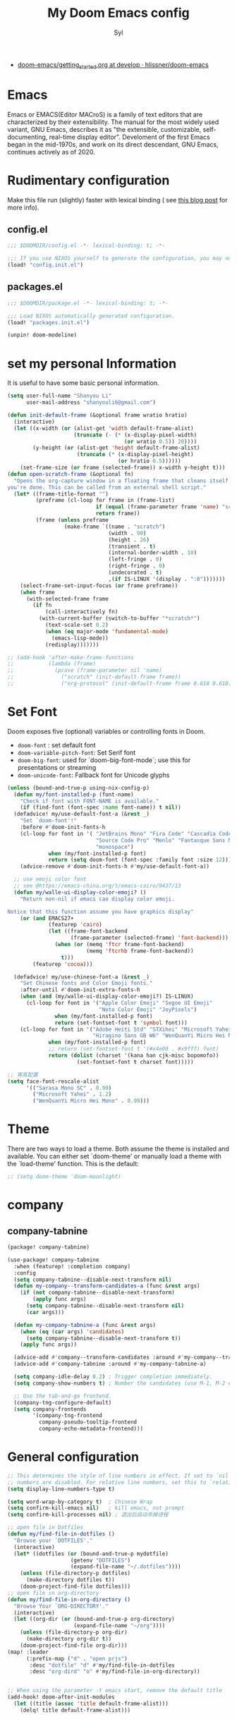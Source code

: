 #+TITLE: My Doom Emacs config
#+EMAIL: shanyouli6@gmail.com
#+DATA: 20 Nov 2020
#+AUTHOR: Syl
#+STARTUP: overview
+ [[https://github.com/hlissner/doom-emacs/blob/develop/docs/getting_started.org][doom-emacs/getting_started.org at develop · hlissner/doom-emacs]]
* Emacs
Emacs or EMACS(Editor MACroS) is a family of text editors that are characterized by
their extensibility. The manual for the most widely used variant, GNU Emacs, describes
it as "the extensible, customizable, self-documenting, real-time display editor".
Develoment of the first Emacs began in the mid-1970s, and work on its direct
descendant, GNU Emacs, continues actively as of 2020.

* Rudimentary configuration
Make this file run (slightly) faster with lexical binding ( see [[https://nullprogram.com/blog/2016/12/22/][this blog post]] for more info).
** config.el
#+begin_src emacs-lisp :tangle "config.el"
;;; $DOOMDIR/config.el -*- lexical-binding: t; -*-

;;; If you use NIXOS yourself to generate the configuration, you may need to load it.
(load! "config.init.el")
#+end_src
** packages.el
#+begin_src emacs-lisp :tangle "packages.el"
;;; $DOOMDIR/package.el -*- lexical-binding: t; -*-

;;; Load NIXOS automatically generated configuration.
(load! "packages.init.el")

(unpin! doom-modeline)
#+end_src

* set my personal Information
It is useful to have some basic personal information.
#+begin_src emacs-lisp :tangle "config.el"
(setq user-full-name "Shanyou Li"
      user-mail-address "shanyouli6@gmail.com")

(defun init-default-frame (&optional frame wratio hratio)
  (interactive)
  (let ((x-width (or (alist-get 'width default-frame-alist)
                     (truncate (- (* (x-display-pixel-width)
                                     (or wratio 0.5)) 20))))
        (y-height (or (alist-get 'height default-frame-alist)
                      (truncate (* (x-display-pixel-height)
                                   (or hratio 0.5))))))
    (set-frame-size (or frame (selected-frame)) x-width y-height t)))
(defun open-scratch-frame (&optional fn)
  "Opens the org-capture window in a floating frame that cleans itself up once
you're done. This can be called from an external shell script."
  (let* ((frame-title-format "")
         (preframe (cl-loop for frame in (frame-list)
                            if (equal (frame-parameter frame 'name) "scratch")
                            return frame))
         (frame (unless preframe
                  (make-frame `((name . "scratch")
                                (width . 90)
                                (height . 26)
                                (transient . t)
                                (internal-border-width . 10)
                                (left-fringe . 0)
                                (right-fringe . 0)
                                (undecorated . t)
                                ,(if IS-LINUX '(display . ":0")))))))
    (select-frame-set-input-focus (or frame preframe))
    (when frame
      (with-selected-frame frame
        (if fn
            (call-interactively fn)
          (with-current-buffer (switch-to-buffer "*scratch*")
            (text-scale-set 0.2)
            (when (eq major-mode 'fundamental-mode)
              (emacs-lisp-mode))
            (redisplay)))))))

;; (add-hook 'after-make-frame-functions
;;           (lambda (frame)
;;             (pcase (frame-parameter nil 'name)
;;               ("scratch" (init-default-frame frame))
;;               ("org-protocol" (init-default-frame frame 0.618 0.618)))))
#+end_src
* Set Font
Doom exposes five (optional) variables or controlling fonts in Doom.
+ ~doom-font~ : set default font
+ ~doom-variable-pitch-font~: Set Serif font
+ ~doom-big-font~: used for `doom-big-font-mode`; use this for presentations or streaming
+ ~doom-unicode-font~: Fallback font for Unicode glyphs
#+begin_src emacs-lisp :tangle "config.el"
(unless (bound-and-true-p using-nix-config-p)
  (defun my/font-installed-p (font-name)
    "Check if font with FONT-NAME is available."
    (if (find-font (font-spec :name font-name)) t nil))
  (defadvice! my/use-default-font-a (&rest _)
    "Set `doom-font'!"
    :before #'doom-init-fonts-h
    (cl-loop for font in '( "JetBrains Mono" "Fira Code" "Cascadia Code"
                            "Source Code Pro" "Menlo" "Fantasque Sans Mono"
                            "monospace")
             when (my/font-installed-p font)
             return (setq doom-font (font-spec :family font :size 12)))
    (advice-remove #'doom-init-fonts-h #'my/use-default-font-a))

  ;; use emoji color font
  ;; see @https://emacs-china.org/t/emacs-cairo/9437/13
  (defun my/walle-ui-display-color-emoji? ()
    "Return non-nil if emacs can display color emoji.

Notice that this function assume you have graphics display"
    (or (and EMACS27+
             (featurep 'cairo)
             (let ((frame-font-backend
                    (frame-parameter (selected-frame) 'font-backend)))
               (when (or (memq 'ftcr frame-font-backend)
                         (memq 'ftcrhb frame-font-backend))
                 t)))
        (featurep 'cocoa)))

  (defadvice! my/use-chinese-font-a (&rest _)
    "Set Chinese fonts and Color Emoji fonts."
    :after-until #'doom-init-extra-fonts-h
    (when (and (my/walle-ui-display-color-emoji?) IS-LINUX)
      (cl-loop for font in '("Apple Color Emoji" "Segoe UI Emoji"
                             "Noto Color Emoji" "JoyPixels")
               when (my/font-installed-p font)
               return (set-fontset-font t 'symbol font)))
    (cl-loop for font in '("Adobe Heiti Std" "STXihei" "Microsoft Yahei"
                           "Hiragino Sans GB W6" "WenQuanYi Micro Hei Mono")
             when (my/font-installed-p font)
             ;; return (set-fontset-font t '(#x4e00 . #x9fff) font)
             return (dolist (charset '(kana han cjk-misc bopomofo))
                      (set-fontset-font t charset font)))))

;; 等高配置
(setq face-font-rescale-alist
      '(("Sarasa Mono SC" . 0.99)
        ("Microsoft Yahei" . 1.2)
        ("WenQuanYi Micro Hei Mono" . 0.99)))
#+end_src

* Theme
There are two ways to load a theme. Both assume the theme is installed and
available. You can either set `doom-theme' or manually load a theme with the
`load-theme' function. This is the default:
#+begin_src emacs-lisp :tangle "config.el"
;; (setq doom-theme 'doom-moonlight)
#+end_src

* company
** company-tabnine
#+begin_src emacs-lisp :tangle "packages.el"
(package! company-tabnine)
#+end_src
#+begin_src emacs-lisp :tangle "config.el"
(use-package! company-tabnine
  :when (featurep! :completion company)
  :config
  (setq company-tabnine--disable-next-transform nil)
  (defun my-company--transform-candidates-a (func &rest args)
    (if (not company-tabnine--disable-next-transform)
        (apply func args)
      (setq company-tabnine--disable-next-transform nil)
      (car args)))

  (defun my-company-tabnine-a (func &rest args)
    (when (eq (car args) 'candidates)
      (setq company-tabnine--disable-next-transform t))
    (apply func args))

  (advice-add #'company--transform-candidates :around #'my-company--transform-candidates-a)
  (advice-add #'company-tabnine :around #'my-company-tabnine-a)

  (setq company-idle-delay 0.2) ; Trigger completion immediately.
  (setq company-show-numbers t) ; Number the candidates (use M-1, M-2 etc to select completions).

  ;; Use the tab-and-go frontend.
  (company-tng-configure-default)
  (setq company-frontends
        '(company-tng-frontend
          company-pseudo-tooltip-frontend
          company-echo-metadata-frontend)))
#+end_src
* General configuration
#+begin_src emacs-lisp :tangle "config.el"
;; This determines the style of line numbers in effect. If set to `nil', line
;; numbers are disabled. For relative line numbers, set this to `relative'.
(setq display-line-numbers-type t)

(setq word-wrap-by-category t)  ; Chinese Wrap
(setq confirm-kill-emacs nil)   ; kill emacs, not prompt
(setq confirm-kill-processes nil) ; 退出后自动杀掉进程

;; open file in Dotfiles
(defun my/find-file-in-dotfiles ()
  "Browse your `DOTFILES'."
  (interactive)
  (let* ((dotfiles (or (bound-and-true-p mydotfile)
                    (getenv "DOTFILES")
                    (expand-file-name "~/.dotfiles"))))
    (unless (file-directory-p dotfiles)
      (make-directory dotfiles t))
    (doom-project-find-file dotfiles)))
;; open file in org-directory
(defun my/find-file-in-org-directory ()
  "Browse Your `ORG-DIRECTORY'."
  (interactive)
  (let ((org-dir (or (bound-and-true-p org-directory)
                     (expand-file-name "~/org"))))
    (unless (file-directory-p org-dir)
      (make-directory org-dir t))
    (doom-project-find-file org-dir)))
(map! :leader
      (:prefix-map ("d" . "open prjs")
       :desc "dotfile" "d" #'my/find-file-in-dotfiles
       :desc "org-dird" "o" #'my/find-file-in-org-directory))


;; When using the parameter -t emacs start, remove the default title
(add-hook! doom-after-init-modules
  (let ((title (assoc 'title default-frame-alist)))
    (delq! title default-frame-alist)))
#+end_src

* org
Org-mode is one of my favorite features in Emacs.
#+begin_src emacs-lisp :tangle "packages.el"
(package! org-cliplink)
(package! valign)
(package! org-roam-server)
#+end_src
#+begin_src emacs-lisp :tangle "config.el"
;; Set `org-directory'
(setq org-directory (if (not IS-WINDOWS) "~/projects/org")
      org-archive-location (concat org-directory "/.archive/%s::"))

(setq org-ellipsis " [...]" ; Hide the logo
      org-priority-highest ?A
      org-priority-lowest ?E)
#+end_src
**  org-superstar
The header of the beautification org-mdoe
#+begin_src emacs-lisp :tangle "config.el"
(setq org-superstar-headline-bullets-list '("◉" "○" "✸" "✿" "✤" "✜" "◆" "▶")
      ;; org-superstar-headline-bullets-list '("Ⅰ" "Ⅱ" "Ⅲ" "Ⅳ" "Ⅴ" "Ⅵ" "Ⅶ" "Ⅷ" "Ⅸ" "Ⅹ")
      org-superstar-prettify-item-bullets t)
#+end_src
** org-roam
Org-Roam is one of the best notes notes.It is one of the ways to implement
Roam Research. Look at [[https://www.youtube.com/playlist?list=PLwXSqDdn_CpE934BjXMgmzHnlwXMy41TC][this video series]] for more info.
#+begin_src emacs-lisp :tangle "config.el"
;; not open the org-roam buffer when opening an org roam file
(setq +org-roam-open-buffer-on-find-file nil)
;; see @https://www.zmonster.me/2020/06/27/org-roam-introduction.html
(setq org-roam-capture-templates
      '(( "d" "default" plain (function org-roam-capture--get-point)
          "%?"
          :file-name "%<%Y%m%d%H%M%S>-${slug}"
          :head "#+title: ${title}\n#+roam_tags:\n\n")
        ( "a" "alias" plain (function org-roam-capture--get-point)
          "%?"
          :file-name "%<%Y%m%d%H%M%S>-${slug}"
          :head "#+title: ${title}\n#+roam_alias:\n\n")))

(after! org-roam
  (add-to-list 'org-roam-capture-ref-templates
               '("a" "Annotation" plain (function org-roam-capture--get-point)
                 "%U ${body}\n"
                 :file-name "${slug}"
                 :head "#+title: ${title}\n#+roam_key: ${ref}\n#+roam_alias:\n"
                 :immediate-finish t
                 :unnarrowed t)))

;; org-roam-server
(use-package! org-roam-server
  :after org-roam
  :commands (my/org-roam-server-open)
  :init
  (map! :leader
        :desc "org-roam-server" "on" #'my/org-roam-server-open)
  :config
  (setq org-roam-server-host "127.0.0.1"
        org-roam-server-port 9091
        org-roam-server-export-inline-images t
        org-roam-server-authenticate nil
        org-roam-server-network-label-truncate t
        org-roam-server-network-label-truncate-length 60
        org-roam-server-network-label-wrap-length 20)
  (defun my/org-roam-server-open ()
    "Ensure the server is active, then open the roam graph."
    (interactive)
    (let ((sp-mode-p (bound-and-true-p smartparens-global-mode)))
      (and sp-mode-p (smartparens-global-mode -1))
      (org-roam-server-mode 1)
      (and sp-mode-p (smartparens-global-mode 1))
      (browse-url-xdg-open (format "http://localhost:%d" org-roam-server-port)))))
#+end_src
** org-cliplink
#+begin_src emacs-lisp :tangle "config.el"
(use-package! org-cliplink
  :after org
  :config
  (map! :map org-mode-map :localleader "l h" #'org-cliplink))
#+end_src
** valign
Form pixel alignment,Valign-Mode and Display-Line-Mode conflicts,
so turn off ~display-line-numbers-mode~,
How to turn off display-line-numbers-mode see
@https://github.com/hlissner/doom-emacs/issues/870
@https://github.com/hlissner/doom-emacs/issues/827
@https://emacs-china.org/t/major-mode-smart-parens/15360
#+begin_src emacs-lisp :tangle "config.el"
(use-package! valign
  ;; :commands valign-mode
  :init (setq valign-fancy-bar t)
  :hook ((org-mode markdown-mode)  . my/using-valign-mode)
  :config
  (defun my/using-valign-mode ()
    (display-line-numbers-mode -1)
    (valign-mode +1)))
#+end_src

* Chinese input method
In order to obtain better Chinese input environment.
#+begin_src emacs-lisp :tangle "packages.el"
(package! sis :recipe (:type git
                        :host github
                        :repo "laishulu/emacs-smart-input-source"))
(package! pangu-spacing)
(package! ace-pinyin)
(package! rime :ignore IS-WINDOWS)
#+end_src
** sis
smart change input method(EN or ZH)
see@ https://emacs-china.org/t/os-smart-input-source/13436/726
see@ https://emacs-china.org/t/native-os-sis/14089
#+begin_src emacs-lisp :tangle "config.el"
(use-package! sis
  :after evil
  :config
  (push "M-<SPC>" sis-prefix-override-keys)
  (if (bound-and-true-p using-emacs-rime-p)
      (sis-ism-lazyman-config nil "rime" 'native)
    (sis-ism-lazyman-config "1" "2"
                            (cond ((executable-find"fcitx5") 'fcitx5)
                                  ((executable-find "fcitx") 'fcitx))))

  ;; enable the /cursor color/ mode
  (sis-global-cursor-color-mode t)
  ;; enable the /respect/ mode
  (sis-global-respect-mode t)
  ;; enable the /follow context/ mode for all buffers
  (sis-global-context-mode t)
  ;; enable the /inline english/ mode for all buffers
  (sis-global-inline-mode t))
#+end_src
** emacs-rime
RIME Emacs Front End Framework
#+begin_src emacs-lisp :tangle "config.el"
(use-package! rime
  :defer 0.5
  :init
  (if (bound-and-true-p using-nix-config-p)
      (setq rime-disable-predicates '(rime-predicate-evil-mode-p
                                      rime-predicate-after-alphabet-char-p
                                      rime-predicate-prog-in-code-p))
    (setq rime-user-data-dir (expand-file-name "~/.config/fcitx/rime")))
  (setq default-input-method "rime")
  (setq rime-show-candidate 'posframe)

  ;; (setq rime-inline-ascii-trigger 'shift-l)
  :bind
  ;; C-\ to toggle-input-method
  ;; C-` to toggle
  ;; , and . to page up and down
  (:map rime-mode-map
   ;; open rime menu
   ("C-`" . 'rime-send-keybinding))
  (:map rime-active-mode-map
   ("C-j" . 'rime-inline-ascii))
  :config
  (when IS-MAC (setq rime-librime-root "~/.emacs.d/librime/dist"))
  (setq rime-posframe-properties
        (list :font (font-spec :family "Unifont" :size 14)
              :internal-border-width 5))
  ;;; fix posfrmae 吃字现象
  (defun +rime--posframe-display-content-a (args)
    "给 `rime--posframe-display-content' 传入的字符串加一个全角空
  格，以解决 `posframe' 偶尔吃字的问题。"
    (cl-destructuring-bind (content) args
       (let ((newresult (if (string-blank-p content)
                           content
                         (concat content "　"))))
        (list newresult))))

  (if (fboundp 'rime--posframe-display-content)
      (advice-add 'rime--posframe-display-content
                  :filter-args
                  #'+rime--posframe-display-content-a)
    (error "Function `rime--posframe-display-content' is not available.")))
#+end_src
** pangu-spacing
Automatically add Spaces between Chinese and English
#+begin_src emacs-lisp :tangle "config.el"
(use-package! pangu-spacing
  :hook (text-mode . pangu-spacing-mode)
  :config
  ;; Always insert `real' space in org-mode.
  (setq-hook! 'org-mode-hook pangu-spacing-real-insert-separtor t))
#+end_src
** ace-pinyin
Make avy support Chinese jump
#+begin_src emacs-lisp :tangle "config.el"
(use-package! ace-pinyin
  :after avy
  :init (setq ace-pinyin-use-avy t)
  :config (ace-pinyin-global-mode 1))
#+end_src
** other
#+begin_src emacs-lisp :tangle "config.el"
(defadvice! +chinese--org-html-paragraph-a (args)
  "Join consecutive Chinese lines into a single long line without unwanted space
when exporting org-mode to html."
  :filter-args #'org-html-paragraph
  (cl-destructuring-bind (paragraph contents info) args
    (let* ((fix-regexp "[[:multibyte:]]")
           (fixed-contents
            (replace-regexp-in-string
             (concat "\\(" fix-regexp "\\) *\n *\\(" fix-regexp "\\)")
             "\\1\\2"
             contents)))
      (list paragraph fixed-contents info))))
#+end_src
* The dictionary
Both English and Chinese translation
#+begin_src emacs-lisp :tangle "packages.el"
(package! insert-translated-name
  :recipe (:type git
                 :host github
                 :repo "manateelazycat/insert-translated-name"))
(package! english-teacher :recipe (:type git
                                   :host github
                                   :repo "loyalpartner/english-teacher.el"
                                   ))
(package! sdcv :recipe (:type git :host github
                        :repo "manateelazycat/sdcv"))
(package! youdao-dictionary)
(package! posframe)
#+end_src
** sdcv
#+begin_src emacs-lisp :tangle "config.el"
(use-package! sdcv
  :commands my/sdcv-point
  :init
  (setq sdcv-dictionary-data-dir
        (or (getenv "STARDICT_DATA_DIR")
            (expand-file-name "sdcv" (or (getenv "XDG_DATA_HOME")
                                         "~/.local/share"))))
  (map! :leader
        (:prefix-map ("y" . "en2zh")
         :desc "sdcv" "s" #'my/sdcv-point))
  :config
  (setq sdcv-dictionary-simple-list ; setup dictionary list for simple search
        '("KDic11万英汉词典"
          "懒虫简明英汉词典"
          "懒虫简明汉英词典"))
  (setq sdcv-dictionary-complete-list ; setup dictionary list for complete search
        '("KDic11万英汉词典"
          "懒虫简明英汉词典"
          "懒虫简明汉英词典"
          "21世纪英汉汉英双向词典"
          "新世纪汉英科技大词典"
          "牛津现代英汉双解词典"
          "XDICT汉英辞典"
          "XDICT英汉辞典"
          "朗道汉英字典5.0"
          "朗道英汉字典5.0"
          "quick_eng-zh_CN"
          "CDICT5英汉辞典"))
  (defun my/sdcv-point ()
    (interactive)
    (if (display-graphic-p)
        (call-interactively #'sdcv-search-pointer+)
      (call-interactively #'sdcv-search-pointer))))
#+end_src
** youdao-dictionary
#+begin_src emacs-lisp :tangle "config.el"
(use-package! youdao-dictionary
  :commands my/youdao-dictionary-point
  :init
;; Set file for saving search history
  (setq youdao-dictionary-search-history-file  (concat doom-local-dir "ydcv/"))
  (map! :leader
        :desc "youdao" "yy" #'my/youdao-dictionary-point)
  :config
  (setq url-automatic-caching t
        ;; Enable Chinese word segmentation support (支持中文分词)
        youdao-dictionary-use-chinese-word-segmentaton t)
  (defun my/youdao-dictionary-point ()
    (interactive)
    (if (display-graphic-p)
        (call-interactively #'youdao-dictionary-search-at-point-posframe)
      (call-interactively #'youdao-dictionary-search-at-point))))
#+end_src
** English-teacher
#+begin_src emacs-lisp :tangle "config.el"
(use-package! english-teacher
  :commands (english-teacher-follow-mode)
  ;; :hook ((Info-mode
  ;;         elfeed-show-mode
  ;;         eww-mode
  ;;         Man-mode
  ;;         Woman-Mode) . english-teacher-follow-mode)
  )
#+end_src
** Insert translated name
Chinese to English
#+begin_src emacs-lisp :tangle "config.el"
(use-package! insert-translated-name
  :commands (insert-translated-name-insert-original-translation
             insert-translated-name-insert-with-underline
             insert-translated-name-insert-with-line
             insert-translated-name-insert-with-camel
             insert-translated-name-insert)
  :init
  (map! :leader
        :desc "Chinese to English" "it" #'insert-translated-name-insert-original-translation
        (:prefix-map ("iT" . "ZH-EN format")
         :desc "underline" "u" #'insert-translated-name-insert-with-underline
         :desc "Original" "o" #'insert-translated-name-insert-original-translation
         :desc "line" "l" #'insert-translated-name-insert-with-line
         :desc "Camel" "c" #'insert-translated-name-insert-with-camel
         :desc "intelligent" "i" #'insert-translated-name-insert))
  :config
  (setq insert-translated-name-translate-engine "youdao") ;; google has bug

  (defvar int--evil-last-status-is-insert-p nil "Last evil-mode status is inserted?")
  (defvar int--sis-default-input-method nil "Staging the default input method.")
  (defvar int--rime-disable-pred nil "Staging the `rime-disable-predicates'.")

  (defun int/active-a (&rest _)

    (setq int--evil-last-status-is-insert-p
          (and (fboundp 'evil-insert-state-p) (evil-insert-state-p)))
    (unless int--evil-last-status-is-insert-p (evil-insert-state))

    (when (featurep 'sis)
      (setq init--sis-default-input-method default-input-method)
      (setq-local default-input-method nil)
      (sis-set-other))

    (when (bound-and-true-p rime-disable-predicates)
      (setq int--rime-disable-pred rime-disable-predicates)
      (setq rime-disable-predicates nil)))

  (defun int/inactive-a (&rest _)

    (unless int--evil-last-status-is-insert-p
      (evil-normal-state)
      (setq int--evil-last-status-is-insert-p nil))

    (when (bound-and-true-p int-sis-default-input-method)
      (sis-set-english)
      (setq-local default-input-method int--sis-default-input-thmod)
      (setq int--sis-default-input-thmod nil))

    (when (bound-and-true-p int--rime-disable-pred)
      (setq rime-disable-predicates int--rime-disable-pred)
      (setq int--rime-disable-pred nil)))

  (advice-add #'insert-translated-name-active :before 'int/active-a)
  (advice-add #'insert-translated-name-inactive :after 'int/inactive-a))
#+end_src

* Evil
Evil-mode: Simulated VIM button in Emacs
#+begin_src emacs-lisp :tangle "packages.el"
(package! evil-pinyin)
#+end_src
** evil-pinyin
Search Chinese characters in Evil-Mode
#+begin_src emacs-lisp :tangle "config.el"
(use-package! evil-pinyin
  :after evil
  :config
  (global-evil-pinyin-mode +1))
#+end_src
** evil-escape
Use JK as a shortcut button for <ESC>
#+begin_src emacs-lisp :tangle "config.el"
(setq evil-escape-delay 0.2)
#+end_src
* package Configuration
Add your own configuration for each package
** noflet
Closed emacs kill all emacs child process
#+begin_src emacs-lisp :tangle "packages.el"
(package! noflet)
#+end_src

#+begin_src emacs-lisp :tangle "config.el"
(defadvice! +no-query-kill-emacs-a (orign &rest args)
  "Prevent annoying \"Active process exits\" query when you quit Emacs."
  :around #'save-buffers-kill-emacs
  (require 'noflet)
  (noflet ((process-list ()))
          (apply orign args)))
#+end_src
** Recentf
This is a package that opens the recently opened file, has been configured.
#+begin_src emacs-lisp :tangle "config.el"
(setq recentf-max-saved-items 200
      recentf-exclude
      '("\\.?cache" ".cask" "url" "COMMIT_EDITMSG\\'" "bookmars"
        "\\.\\(?.gz\\|gif\\|svg\\|png\\|jpe?g\\|bmp\\|xpm\\)$"
        "\\.?ido\\.last$" "\\.revive$" "/G?TAGS$" "/.elfeed/"
        "^/tmp/" "^/var/folders/.+$" "^/nix/"
        (lambda (file)
          (or (file-directory-p file)
              (file-in-directory-p file (bound-and-true-p package-user-dir))
              (file-in-directory-p file (concat straight-base-dir "straight"))
              (file-in-directory-p file
                                   (file-name-directory (doom-session-file)))))))

(after! recentf
  (push (expand-file-name recentf-save-file) recentf-exclude))
#+end_src
** all-the-icons
Add color icon to some major-mode
#+begin_src emacs-lisp :tangle "config.el"
(after! all-the-icons
  (push '("\\.ass\\'" all-the-icons-material "subtitles"
          :face all-the-icons-yellow)
        all-the-icons-icon-alist)
  (after! org
   (setq org-priority-faces '((?A . 'all-the-icons-red)
                              (?B . 'all-the-icons-orange)
                              (?C . 'all-the-icons-yellow)
                              (?D . 'all-the-icons-green)
                              (?E . 'all-the-icons-blue)))))
#+end_src
*** icons and ivy-mode
#+begin_src emacs-lisp :tangle "packages.el"
(package! all-the-icons-ivy-rich
  :ignore (not (and (featurep! :emacs dired +icons)
                    (featurep! :completion ivy))))
#+end_src
#+begin_src emacs-lisp :tangle "config.el"
(use-package! all-the-icons-ivy-rich
  :if (and (featurep! :completion ivy) (featurep! :emacs dired +icons))
  :hook (ivy-mode . all-the-icons-ivy-rich-mode))
#+end_src
** super-save
auto save buffer.
#+begin_src emacs-lisp :tangle "packages.el"
(package! super-save
  :recipe (:type git :host github :repo "shanyouli/super-save"))
#+end_src

#+begin_src emacs-lisp :tangle "config.el"
(use-package! super-save
  :hook (doom-first-file . super-save-mode)
  :config
  (push 'split-window-below super-save-triggers)
  (push 'split-window-right super-save-triggers)
  (push 'aw--select-window super-save-triggers)
  (push 'ace-window super-save-triggers))
#+end_src
** rainbow-mode
sets background color to strings that match color
#+begin_src emacs-lisp :tangle "packages.el"
(package! rainbow-mode)
#+end_src

#+begin_src emacs-lisp :tangle "config.el"
(use-package! rainbow-mode
  :hook (prog-mode . rainbow-mode))
#+end_src
** hungry-delete
Delete a large space
#+begin_src emacs-lisp :tangle "packages.el"
(package! hungry-delete)
#+end_src

#+begin_src emacs-lisp :tangle "config.el"
(use-package! hungry-delete
  :hook (doom-first-buffer . global-hungry-delete-mode)
  :config (setq-default hungry-delete-chars-to-skip " \t\f\v"))
#+end_src
** page-break-lines
Beautify the page break
#+begin_src emacs-lisp :tangle "packages.el"
(package! page-break-lines)
#+end_src

#+begin_src emacs-lisp :tangle "config.el"
(use-package! page-break-lines
  :hook (doom-first-buffer . global-page-break-lines-mode))
#+end_src
** gif-screncast
Emacs to record screen
#+begin_src emacs-lisp :tangle "packages.el"
(unless (bound-and-true-p using-nix-config-p)
  (if (and (or (executable-find "scrot")
               (executable-find "screencapture"))
           (executable-find "convert") ;; imagemagick
           (executable-find "gifsicle"))
      (package! gif-screencast)
    (disable-packages! gif-screencast)))
#+end_src

#+begin_src emacs-lisp :tangle "config.el"
(use-package! gif-screencast
  :commands gif-screencast-start-or-stop
  :bind ("<f5>" . gif-screencast-start-or-stop)
  :config
  (setq gif-screencast-output-directory (expand-file-name "~/Videos/Gif")))
#+end_src
** DONE vterm
#+begin_src emacs-lisp :tangle "config.el"
(when (file-exists-p! "/usr/include/vterm.h")
  (setq vterm-module-cmake-args "-DUSE_SYSTEM_LIBVTERM=yes"))
#+end_src
** vlf
#+begin_src emacs-lisp :tangle "packages.el"
(package! vlf)
#+end_src
#+begin_src emacs-lisp :tangle "config.el"
(use-package! vlf
  :defer 0.5
  :config
  (require 'vlf-setup)
  (custom-set-variables '(vlf-application 'dont-ask)))
#+end_src
** other-packges
#+begin_src emacs-lisp :tangle "packages.el"
(package! ebuild-mode :ignore (not (executable-find "emerge")))
(package! vimrc-mode)
#+end_src

#+begin_src emacs-lisp :tangle "config.el"
;; css-mode
(use-package! css-mode :mode ("\\.rasi\\'" . css-mode))

;; sh-mode
(use-package! sh-script :mode (("/.bashrc\\'" . sh-mode)))

;; flycheck
(when (featurep! :checkers syntax)
  (setq flycheck-global-modes '(not emacs-lisp-mode)))
#+end_src
** nxml-mode
when closing the tags in nxml-mode, smartparens will conflict with the nxml
tag completion and result in double closing _>>_ for a tag.
@see https://github.com/Fuco1/smartparens/issues/397
#+begin_src emacs-lisp :tangle "config.el"
(use-package! nxml-mode
  :config
  (when (fboundp 'sp-local-pair)
    (sp-local-pair 'nxml-mode "<" ">" :post-handlers '(("[d1]" "/")))))
#+end_src
